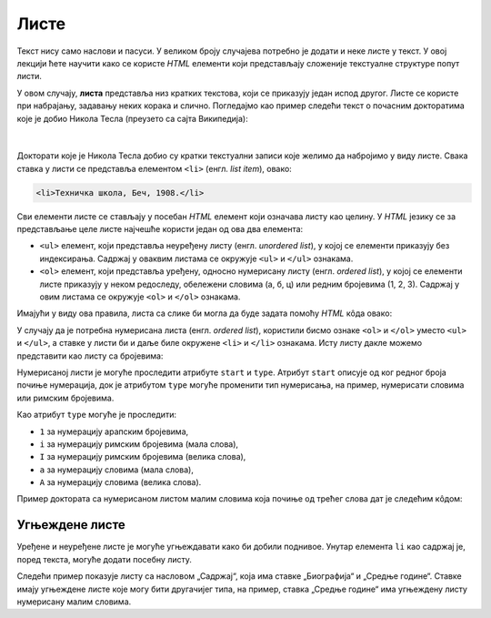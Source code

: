 Листе
=====

Текст нису само наслови и пасуси. У великом броју случајева потребно је додати и неке листе у текст. У овој лекцији ћете научити како се користе *HTML* елементи који представљају сложеније текстуалне структуре попут листи.

У овом случају, **листа** представља низ кратких текстова, који се приказују један испод другог. Листе се користе при набрајању, задавању неких корака и слично. Погледајмо као пример следећи текст о почасним докторатима које је добио Никола Тесла (преузето са сајта Википедија):

.. figure:: ../../_images/html/wiki_pocasni_doktorati.png
    :width: 425px
    :align: center
    :class: screenshot-shadow
    
|

Докторати које је Никола Тесла добио су кратки текстуални записи које желимо да набројимо у виду листе. Свака ставка у листи се представља елементом ``<li>`` (енгл. *list item*), овако:

.. code-block:: html

    <li>Техничка школа, Беч, 1908.</li>
    
Сви елементи листе се стављају у посебан *HTML* елемент који означава листу као целину. У *HTML* језику се за представљање целе листе најчешће користи један од ова два елемента:

- ``<ul>`` елемент, који представља неуређену листу (енгл. *unordered list*), у којој се елементи приказују без индексирања. Садржај у оваквим листама се окружује ``<ul>`` и ``</ul>`` ознакама.
- ``<ol>`` елемент, који представља уређену, односно нумерисану листу (енгл. *ordered list*), у којој се елементи листе приказују у неком редоследу, обележени словима (а, б, ц) или редним бројевима (1, 2, 3). Садржај у овим листама се окружује ``<оl>`` и ``</оl>`` ознакама.

Имајући у виду ова правила, листа са слике би могла да буде задата помоћу *HTML* кôда овако:

.. petlja-editor:: lista_doktorati_ul

    index.html
    <!doctype html>
    <html>
      <body>
        <ul>
          <li>Техничка школа, Беч, 1908.</li>
          <li>Универзитет у Београду, 1926.</li>
          <li>Универзитет у Загребу, 1926.</li>
          <li>Техничка школа, Праг, 1936.</li>
          <li>Универзитет у Греноблу, 1938.</li>
        </ul>
      </body>
    </html>

У случају да је потребна нумерисана листа (енгл. *ordered list*), користили бисмо ознаке ``<ol>`` и ``</ol>`` уместо ``<ul>`` и ``</ul>``, а ставке у листи би и даље биле окружене ``<li>`` и ``</li>`` ознакама. Исту листу дакле можемо представити као листу са бројевима:

.. petlja-editor:: lista_doktorati_ol

    index.html
    <!doctype html>
    <html>
      <body>
        <ol>
          <li>Техничка школа, Беч, 1908.</li>
          <li>Универзитет у Београду, 1926.</li>
          <li>Универзитет у Загребу, 1926.</li>
          <li>Техничка школа, Праг, 1936.</li>
          <li>Универзитет у Греноблу, 1938.</li>
        </ol>
      </body>
    </html>

Нумерисаној листи је могуће проследити атрибуте ``start`` и ``type``. Атрибут ``start`` описује од ког редног броја почиње нумерација, док је атрибутом ``type`` могуће променити тип нумерисања, на пример, нумерисати словима или римским бројевима.

Као атрибут ``type`` могуће је проследити:

* ``1`` за нумерацију арапским бројевима,
* ``i`` за нумерацију римским бројевима (мала слова),
* ``I`` за нумерацију римским бројевима (велика слова),
* ``a`` за нумерацију словима (мала слова),
* ``A`` за нумерацију словима (велика слова).

Пример доктората са нумерисаном листом малим словима која почиње од трећег слова дат је следећим кôдом:

.. petlja-editor:: lista_doktorati_ol_type

    index.html
    <!doctype html>
    <html>
      <body>
        <ol start="3" type="a">
          <li>Техничка школа, Беч, 1908.</li>
          <li>Универзитет у Београду, 1926.</li>
          <li>Универзитет у Загребу, 1926.</li>
          <li>Техничка школа, Праг, 1936.</li>
          <li>Универзитет у Греноблу, 1938.</li>
        </ol>
      </body>
    </html>

.. questionnote::

    **Вежба**

    У претходном примеру испробајте различите комбинације атрибута ``start`` и ``type``.

Угњеждене листе
---------------

Уређене и неуређене листе је могуће угњеждавати како би добили поднивое. Унутар елемента ``li`` као садржај је, поред текста, могуће додати посебну листу.

Следећи пример показује листу са насловом „Садржај“, која има ставке „Биографија“ и „Средње године“. Ставке имају угњеждене листе које могу бити другачијег типа, на пример, ставка „Средње године“ има угњеждену листу нумерисану малим словима.

.. petlja-editor:: ugnjezdena_lista_html

    index.html
    <!doctype html>
    <html>
      <body>
        <h1>Садржај</h1>
        <ol>
          <li>Биографија
            <ol type="1">
              <li>Школовање</li>
              <li>Студије</li>
              <li>...</li>
            </ol>
          </li>
          <li>Средње године
            <ol type="a">
              <li>Први патенти из наизменичних струја</li>
              <li>Експерименти са икс зрацима</li>
              <li>...</li>
            </ol>
          </li>
          <li>...</li>
        </ol>
      </body>
    </html>
